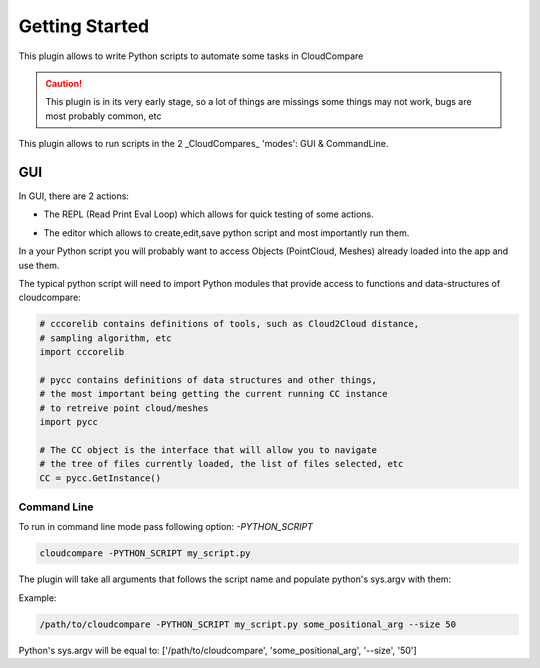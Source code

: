 Getting Started
===============


This plugin allows to write Python scripts to automate some tasks in CloudCompare

.. caution::
    This plugin is in its very early stage, so a lot of things are missings
    some things may not work, bugs are most probably common, etc


This plugin allows to run scripts in the 2 _CloudCompares_ 'modes': GUI & CommandLine.

GUI
---

In GUI, there are 2 actions:

*  The REPL (Read Print Eval Loop) which allows for quick testing of some actions.
    .. image:: ../images/repl-icon.png

*  The editor which allows to create,edit,save python script and most importantly run them.
    .. image:: ../images/python-editor-icon.png

In a your Python script you will probably want to access Objects (PointCloud, Meshes) already loaded
into the app and use them.

The typical python script will need to import Python modules that provide access to
functions and data-structures of cloudcompare:

.. code:: Python

    # cccorelib contains definitions of tools, such as Cloud2Cloud distance,
    # sampling algorithm, etc
    import cccorelib

    # pycc contains definitions of data structures and other things,
    # the most important being getting the current running CC instance
    # to retreive point cloud/meshes
    import pycc

    # The CC object is the interface that will allow you to navigate
    # the tree of files currently loaded, the list of files selected, etc
    CC = pycc.GetInstance()


Command Line
____________

To run in command line mode pass following option: `-PYTHON_SCRIPT`

.. code:: shell

    cloudcompare -PYTHON_SCRIPT my_script.py


The plugin will take all arguments that follows the script name and populate
python's sys.argv with them:

Example:

.. code:: shell

    /path/to/cloudcompare -PYTHON_SCRIPT my_script.py some_positional_arg --size 50

Python's sys.argv will be equal to:
['/path/to/cloudcompare', 'some_positional_arg', '--size', '50']
